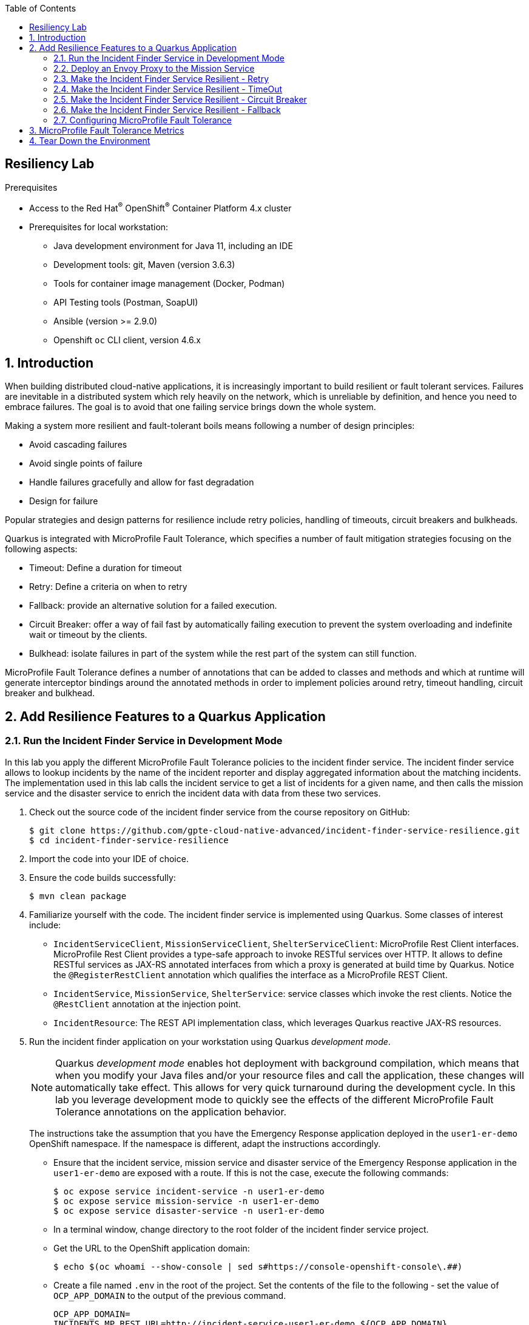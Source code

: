 :noaudio:
:scrollbar:
:toc2:
:linkattrs:
:data-uri:

== Resiliency Lab

.Prerequisites
* Access to the Red Hat^(R)^ OpenShift^(R)^ Container Platform 4.x cluster
* Prerequisites for local workstation:
** Java development environment for Java 11, including an IDE
** Development tools: git, Maven (version 3.6.3)
** Tools for container image management (Docker, Podman)
** API Testing tools (Postman, SoapUI)
** Ansible (version >= 2.9.0)
** Openshift `oc` CLI client, version 4.6.x

:numbered:

== Introduction

When building distributed cloud-native applications, it is increasingly important to build resilient or fault tolerant services. Failures are inevitable in a distributed system which rely heavily on the network, which is unreliable by definition, and hence you need to embrace failures. The goal is to avoid that one failing service brings down the whole system.

Making a system more resilient and fault-tolerant boils means following a number of design principles:

* Avoid cascading failures
* Avoid single points of failure
* Handle failures gracefully and allow for fast degradation
* Design for failure

Popular strategies and design patterns for resilience include retry policies, handling of timeouts, circuit breakers and bulkheads.

Quarkus is integrated with MicroProfile Fault Tolerance, which specifies a number of fault mitigation strategies focusing on the following aspects:

* Timeout: Define a duration for timeout
* Retry: Define a criteria on when to retry
* Fallback: provide an alternative solution for a failed execution.
* Circuit Breaker: offer a way of fail fast by automatically failing execution to prevent the system overloading and indefinite wait or timeout by the clients.
* Bulkhead: isolate failures in part of the system while the rest part of the system can still function.

MicroProfile Fault Tolerance defines a number of annotations that can be added to classes and methods and which at runtime will generate interceptor bindings around the annotated methods in order to implement policies around retry, timeout handling, circuit breaker and bulkhead.

== Add Resilience Features to a Quarkus Application

=== Run the Incident Finder Service in Development Mode

In this lab you apply the different MicroProfile Fault Tolerance policies to the incident finder service. The incident finder service allows to lookup incidents by the name of the incident reporter and display aggregated information about the matching incidents. The implementation used in this lab calls the incident service to get a list of incidents for a given name, and then calls the mission service and the disaster service to enrich the incident data with data from these two services.

. Check out the source code of the incident finder service from the course repository on GitHub:
+
----
$ git clone https://github.com/gpte-cloud-native-advanced/incident-finder-service-resilience.git
$ cd incident-finder-service-resilience
----
. Import the code into your IDE of choice.
. Ensure the code builds successfully:
+
----
$ mvn clean package
----
. Familiarize yourself with the code. The incident finder service is implemented using Quarkus. Some classes of interest include:
* `IncidentServiceClient`, `MissionServiceClient`, `ShelterServiceClient`: MicroProfile Rest Client interfaces. +
MicroProfile Rest Client provides a type-safe approach to invoke RESTful services over HTTP. It allows to define RESTful services as JAX-RS annotated interfaces from which a proxy is generated at build time by Quarkus. Notice the `@RegisterRestClient` annotation which qualifies the interface as a MicroProfile REST Client.
* `IncidentService`, `MissionService`, `ShelterService`: service classes which invoke the rest clients. Notice the `@RestClient` annotation at the injection point.
* `IncidentResource`: The REST API implementation class, which leverages Quarkus reactive JAX-RS resources.

. Run the incident finder application on your workstation using Quarkus _development mode_.
+
[NOTE]
====
Quarkus _development mode_ enables hot deployment with background compilation, which means that when you modify your Java files and/or your resource files and call the application, these changes will automatically take effect. This allows for very quick turnaround during the development cycle. In this lab you leverage development mode to quickly see the effects of the different MicroProfile Fault Tolerance annotations on the application behavior.
====
+
The instructions take the assumption that you have the Emergency Response application deployed in the `user1-er-demo` OpenShift namespace. If the namespace is different, adapt the instructions accordingly.
+
* Ensure that the incident service, mission service and disaster service of the Emergency Response application in the `user1-er-demo` are exposed with a route. If this is not the case, execute the following commands:
+
----
$ oc expose service incident-service -n user1-er-demo
$ oc expose service mission-service -n user1-er-demo
$ oc expose service disaster-service -n user1-er-demo
----
* In a terminal window, change directory to the root folder of the incident finder service project.
* Get the URL to the OpenShift application domain:
+
----
$ echo $(oc whoami --show-console | sed s#https://console-openshift-console\.##)
----
* Create a file named `.env` in the root of the project. Set the contents of the file to the following - set the value of `OCP_APP_DOMAIN` to the output of the previous command.
+
----
OCP_APP_DOMAIN=
INCIDENTS_MP_REST_URL=http://incident-service-user1-er-demo.${OCP_APP_DOMAIN}
MISSIONS_MP_REST_URL=http://mission-service-user1-er-demo.${OCP_APP_DOMAIN}
SHELTERS_MP_REST_URL=http://disaster-service-user1-er-demo.${OCP_APP_DOMAIN}
----
* Run the incident finder application in development mode:
+
----
$ mvn quarkus:dev
----
+
.Output
----
[INFO] Scanning for projects...
[INFO] 
[INFO] --< com.redhat.emergency.response:incident-finder-service-resilience >--
[INFO] Building incident-finder-service-resilience 1.0.0-SNAPSHOT
[INFO] --------------------------------[ jar ]---------------------------------
[INFO] 
[INFO] --- quarkus-maven-plugin:1.5.2.Final:dev (default-cli) @ incident-finder-service-resilience ---
[INFO] Nothing to compile - all classes are up to date
Listening for transport dt_socket at address: 5005
__  ____  __  _____   ___  __ ____  ______ 
 --/ __ \/ / / / _ | / _ \/ //_/ / / / __/ 
 -/ /_/ / /_/ / __ |/ , _/ ,< / /_/ /\ \   
--\___\_\____/_/ |_/_/|_/_/|_|\____/___/   
2020-08-04 11:09:02,754 INFO  [io.quarkus] (Quarkus Main Thread) incident-finder-service-resilience 1.0.0-SNAPSHOT on JVM (powered by Quarkus 1.5.2.Final) started in 1.089s. Listening on: http://0.0.0.0:8080
2020-08-04 11:09:02,775 INFO  [io.quarkus] (Quarkus Main Thread) Profile dev activated. Live Coding activated.
2020-08-04 11:09:02,775 INFO  [io.quarkus] (Quarkus Main Thread) Installed features: [cdi, mutiny, rest-client, resteasy, resteasy-mutiny, smallrye-health, vertx]

----

. Test the application. Open another terminal window, and execute the following command:
+
----
$ curl localhost:8080/incidents?name="jones"
----
+
.Sample output
----
[{"id":"43e24efe-aab2-41c3-966d-6fc24f5fdb34","lat":"34.17552","lon":"-77.87287","medicalNeeded":true,"numberOfPeople":3,"victimName":"Theodore Jones","victimPhoneNumber":"(336) 555-8016","status":"RESCUED","timestamp":1596483630894,"destinationLat":34.1706,"destinationLon":null,"destinationName":"Wilmington Marine Center","currentPositionLat":34.1707,"currentPositionLon":-77.9484}]
----
+
If the curl command returns an empty array, check the existing incidents with a call to the incident service and pick a name of one of the returned incidents:
+
----
$ curl http://$(oc get route incident-service -n user1-er-demo --template='{{ .spec.host }}')/incidents
----
+
If the call to the incident service returns an empty array, open the Emergency Response console in a browser, log in as _incident_commander_ and run a simulation.

=== Deploy an Envoy Proxy to the Mission Service

In order to experience how the different MicroProfile Fault Tolerance annotations work, you need to be able to simulate failing or slow services. +
In this lab, you use Envoy for this. Envoy is an open source edge and service proxy, which is used as a proxy in Service Mesh. Envoy proxies the traffic to the target service, and can manipulate that traffic. One of the things Envoy allows you to do is to inject errors or delays, providing an easy way to test that your applications behave as expected when upstream applications fail or become slow. +

. Create an OpenShift project for the Envoy proxy.
+
----
$ oc new-project user1-resilience
----

. Create a configmap with the Envoy static configuration.
+
----
$ echo '
static_resources:
  listeners:
  - address:
      socket_address:
        address: 0.0.0.0
        port_value: 8080
    filter_chains:
    - filters:
      - name: envoy.filters.network.http_connection_manager
        typed_config:
          "@type": type.googleapis.com/envoy.config.filter.network.http_connection_manager.v2.HttpConnectionManager
          codec_type: auto
          stat_prefix: ingress_http
          route_config:
            name: local_route
            virtual_hosts:
            - name: service
              domains:
              - "*"
              routes:
              - match:
                  prefix: "/"
                route:
                  cluster: mission_service
          access_log:
          - name: envoy.access_loggers.file
            config:
              path: "/dev/stdout"          
          http_filters:
          - name: envoy.filters.http.fault
            typed_config:
              "@type": type.googleapis.com/envoy.config.filter.http.fault.v2.HTTPFault
              abort:
                http_status: 503
                percentage:
                  numerator: 0
                  denominator: HUNDRED
              delay:
                fixed_delay: 3s
                percentage:
                  numerator: 0
                  denominator: HUNDRED
          - name: envoy.filters.http.router
            typed_config: {}
  clusters:
  - name: mission_service
    connect_timeout: 0.50s
    type: strict_dns
    lb_policy: round_robin
    load_assignment:
      cluster_name: local_service
      endpoints:
      - lb_endpoints:
        - endpoint:
            address:
              socket_address:
                address: mission-service.user1-er-demo.svc
                port_value: 8080
admin:
  access_log_path: "/dev/null"
  address:
    socket_address:
      address: 0.0.0.0
      port_value: 8081
runtime:
  symlink_root: /srv/runtime/current
  subdirectory: envoy
' | tee /tmp/envoy-standalone.yaml
$ oc create configmap envoy-standalone -n user1-resilience --from-file=envoy.yaml=/tmp/envoy-standalone.yaml
----
+
This configures the Envoy as a proxy to the mission service, and configures the _HTTP Fault_ Envoy filter, which allows to set errors and delays. The proxy itself is listening to port 8080.

. Deploy the Envoy proxy in the `user1-resilience` namespace:
+
----
$ echo '
kind: Deployment
apiVersion: apps/v1
metadata:
  name: envoy
  labels:
    app: envoy
spec:
  replicas: 1
  selector:
    matchLabels:
      name: envoy-proxy
      envoy/kind: envoy-standalone
  template:
    metadata:
      labels:
        name: envoy-proxy
        envoy/kind: envoy-standalone
    spec:
      containers:
        - resources:
            limits:
              cpu: 200m
              memory: 128Mi
            requests:
              cpu: 100m
              memory: 128Mi
          terminationMessagePath: /dev/termination-log
          name: envoy-proxy
          imagePullPolicy: Always
          terminationMessagePolicy: File
          image: "quay.io/btison/envoy-fault-injection:latest"
          volumeMounts:
            - name: envoy-config
              mountPath: /etc/envoy
      restartPolicy: Always
      terminationGracePeriodSeconds: 30
      dnsPolicy: ClusterFirst
      securityContext: {}
      schedulerName: default-scheduler
      volumes:
        - name: envoy-config
          configMap:
            name: envoy-standalone
            defaultMode: 420
  strategy:
    type: Recreate
' | oc create -f - -n user1-resilience
----
+
.Output
----
deployment.apps/envoy created
----

. Expose the Envoy proxy as service and route.
----
$ oc expose deployment envoy --port 8080 -n user1-resilience
$ oc expose service envoy -n user1-resilience
----

. Test the envoy proxy. Expect a HTTP `200 OK` return code, and the list of missions in the response body.
+
----
$ ENVOY_URL=http://$(oc get route envoy -n user1-resilience --template='{{ .spec.host }}')
$ curl -v -X GET $ENVOY_URL/api/missions
----
+
.Sample Output
----
Note: Unnecessary use of -X or --request, GET is already inferred.
*   Trying 18.194.125.175:80...
* Connected to envoy-user1-resilience.apps.cluster-03b3.03b3.example.opentlc.com (18.194.125.175) port 80 (#0)
> GET /api/missions HTTP/1.1
> Host: envoy-user1-resilience.apps.cluster-03b3.03b3.example.opentlc.com
> User-Agent: curl/7.69.1
> Accept: */*
> 
* Mark bundle as not supporting multiuse
< HTTP/1.1 200 OK
< content-type: application/json
< content-length: 36397
< x-envoy-upstream-service-time: 23
< date: Tue, 04 Aug 2020 11:06:31 GMT
< server: envoy
< set-cookie: bda4b546495930aad4a78627833fe986=96c5209247670261b784420dedae6412; path=/; HttpOnly
< cache-control: private
< 
[[{"id":"92423720-1f51-4ad9-9761-9a3af4504a96","incidentId":"43e24efe-aab2-41c3-966d-6fc24f5fdb34","responderId":"241","responderStartLat":34.19679,"responderStartLong":-77.83360,"incidentLat":34.17552,"incidentLong":-77.87287,"destinationLat":34.1706,"destinationLong":-77.949,"responderLocationHistory":[{"lat":34.1993,"lon":-77.8486,"timestamp":1596483640318},{"lat":34.1995,"lon":-77.8649,"timestamp":1596483650299},{"lat":34.1928,"lon":-77.8664,"timestamp":1596483660302},{"lat":34.1817,"lon":-77.8612,"timestamp":1596483670312},{"lat":34.1736,"lon":-77.8673,"timestamp":1596483680311},{"lat":34.1754,"lon":-77.8728,"timestamp":1596483690315},{"lat":34.1713,"lon":-77.8815,"timestamp":1596483700313},{"lat":34.1774,"lon":-77.8929,"timestamp":1596483710312},{"lat":34.1819,"lon":-77.9083,"timestamp":1596483720313},{"lat":34.1794,"lon":-77.9212,"timestamp":1596483730308},{"lat":34.1688,"lon":-77.9313,"timestamp":1596483740325},{"lat":34.1643,"lon":-77.9416,"timestamp":1596483750323},{"lat":34.1707,"lon":-77.9484,"timestamp":1596483760322}],"status":"COMPLETED","steps":[{"lat":34.1969,"lon":-77.8342,"wayPoint":false,"destination":false},{"lat":34.1975,"lon":-77.8340,"wayPoint":false,"destination":false},{"lat":34.1992,"lon":-77.8399,"wayPoint":false,"destination":false},{"lat":34.1996,"lon":-77.8715,"wayPoint":false,"destination":false},{"lat":34.1853,"lon":-77.8609,"wayPoint":false,"destination":false},{"lat":34.1817,"lon":-77.8612,"wayPoint":false,"destination":false},{"lat":34.1813,"lon":-77.8644,"wayPoint":false,"destination":false},{"lat":34.1736,"lon":-77.8673,"wayPoint":false,"destination":false},{"lat":34.1754,"lon":-77.8728,"wayPoint":true,"destination":false},{"lat":34.1754,"lon":-77.8728,"wayPoint":false,"destination":false},{"lat":34.1725,"lon":-77.8746,"wayPoint":false,"destination":false},{"lat":34.1738,"lon":-77.8784,"wayPoint":false,"destination":false},{"lat":34.1709,"lon":-77.8803,"wayPoint":false,"destination":false},{"lat":34.1713,"lon":-77.8815,"wayPoint":false,"destination":false},{"lat":34.1738,"lon":-77.8805,"wayPoint":false,"destination":false},{"lat":34.1843,"lon":-77.9166,"wayPoint":false,"destination":false},{"lat":34.1613,"lon":-77.9384,"wayPoint":false,"destination":false},{"lat":34.1707,"lon":-77.9484,"wayPoint":false,"destination":true}]}]
----
+
The Envoy proxy acts as a proxy to the mission service.

. If needed, stop the running incident finder service with `Ctrl+C`.
. Edit the `.env` environment variable file to point the mission service REST client configuration to the Envoy proxy rather than the mission service.
+
----
MISSIONS_MP_REST_URL=http://envoy-user1-resilience.${OCP_APP_DOMAIN}
----

. Start the incident finder in development mode. Test the application. Expect the same result as the previous test.
+
----
$ curl localhost:8080/incidents?name="jones"
----
+
.Sample output
----
[{"id":"43e24efe-aab2-41c3-966d-6fc24f5fdb34","lat":"34.17552","lon":"-77.87287","medicalNeeded":true,"numberOfPeople":3,"victimName":"Theodore Jones","victimPhoneNumber":"(336) 555-8016","status":"RESCUED","timestamp":1596483630894,"destinationLat":34.1706,"destinationLon":null,"destinationName":"Wilmington Marine Center","currentPositionLat":34.1707,"currentPositionLon":-77.9484}]
----

With the Envoy proxy running and configured correctly, you have everything in place to start experimenting with the MicroProfile Fault Tolerance annotations.

=== Make the Incident Finder Service Resilient - Retry

. In order to use the MicroProfile Fault Tolerance, you need to add a dependency to the `quarkus-smallrye-fault-tolerance` extension in the `pom.xml` file of the project:
+
----
    <dependency>
      <groupId>io.quarkus</groupId>
      <artifactId>quarkus-smallrye-fault-tolerance</artifactId>
    </dependency>
----

. The Envoy proxy can be configured to inject a given percentage of faults and delays by executing scripts inside the Envoy proxy pod. +
Configure the Envoy proxy to return a HTTP `503 Service Unavailable` error code in 30% of the calls to the mission service.
+
----
$ ENVOY_POD=$(oc get pods -n user1-resilience | grep envoy | awk {'print $1'})
$ oc project user1-resilience
$ oc exec $ENVOY_POD -- ./enable_abort_fault_injection.sh -f 503 -p 30
----

. Perform a number of REST calls to the incident finder service:
* With `curl`, you can use the following command:
+
----
$ while :; do curl -k -s -w %{http_code} --output /dev/null http://localhost:8080/incidents?name=jones; echo "";sleep .1; done
----
+
.Sample Output
----
503
200
503
200
200
503
200
200
200
200
200
200
503
200
200
503
503
200
200
503
200
200
503
^C
----
* If you have _Siege_ installed on your system, execute the following command:
+
TIP: On Fedora, you can install Siege with the `# dnf install siege` command. On macOS, you can use `$ brew install siege`.
+
----
$ siege -r 10 -c 1 -v http://localhost:8080/incidents?name=jones
----
+
.Sample Output
----
** SIEGE 4.0.5
** Preparing 1 concurrent users for battle.
The server is now under siege...
HTTP/1.1 503     0.22 secs:      18 bytes ==> GET  /incidents?name=jones
HTTP/1.1 200     0.19 secs:     388 bytes ==> GET  /incidents?name=jones
HTTP/1.1 200     0.12 secs:     388 bytes ==> GET  /incidents?name=jones
HTTP/1.1 200     0.14 secs:     388 bytes ==> GET  /incidents?name=jones
HTTP/1.1 503     0.08 secs:      18 bytes ==> GET  /incidents?name=jones
HTTP/1.1 200     0.12 secs:     388 bytes ==> GET  /incidents?name=jones
HTTP/1.1 200     0.13 secs:     388 bytes ==> GET  /incidents?name=jones
HTTP/1.1 200     0.11 secs:     388 bytes ==> GET  /incidents?name=jones
HTTP/1.1 200     0.13 secs:     388 bytes ==> GET  /incidents?name=jones
HTTP/1.1 503     0.08 secs:      18 bytes ==> GET  /incidents?name=jones

Transactions:                      7 hits
Availability:                  70.00 %
Elapsed time:                   1.33 secs
Data transferred:               0.00 MB
Response time:                  0.19 secs
Transaction rate:               5.26 trans/sec
Throughput:                     0.00 MB/sec
Concurrency:                    0.99
Successful transactions:           7
Failed transactions:               3
Longest transaction:            0.22
Shortest transaction:           0.08
----
* Notice that around 30% of the calls fail with a HTTP `503` error code.
+
NOTE: In the incident finder service, the mission service is called once for every incident returned by the call to the incident service. So the results you see from the `curl` or `siege` command may be different depending on how many incidents are returned. If you want to see similar results as above, be sure to query for a name that returns only 1 incident.

. One of the MicroProfile Fault Tolerance annotations is `@Retry`, which can be applied to the class or method level. It defines a retry policy in case the method (or all the methods in the class if applied at class level) fails, where failure means that the method execution throws an exception. +
Add the `@Retry` annotation to the `missionByIncidentId` method in the `MissionService` class of the incident finder project:
+
----
    @Retry
    public JsonObject missionByIncidentId(String incidentId) {
        return client.missionByIncident(incidentId);
    }
----

. Run the Siege test again:
+
----
$ siege -r 10 -c 1 -v http://localhost:8080/incidents?name=jones
----
+
.Sample Output
----
** SIEGE 4.0.5
** Preparing 1 concurrent users for battle.
The server is now under siege...
HTTP/1.1 200     1.79 secs:     388 bytes ==> GET  /incidents?name=jones
HTTP/1.1 200     0.13 secs:     388 bytes ==> GET  /incidents?name=jones
HTTP/1.1 200     0.22 secs:     388 bytes ==> GET  /incidents?name=jones
HTTP/1.1 200     0.14 secs:     388 bytes ==> GET  /incidents?name=jones
HTTP/1.1 200     0.13 secs:     388 bytes ==> GET  /incidents?name=jones
HTTP/1.1 200     0.17 secs:     388 bytes ==> GET  /incidents?name=jones
HTTP/1.1 200     0.15 secs:     388 bytes ==> GET  /incidents?name=jones
HTTP/1.1 200     0.21 secs:     388 bytes ==> GET  /incidents?name=jones
HTTP/1.1 200     0.13 secs:     388 bytes ==> GET  /incidents?name=jones
HTTP/1.1 200     0.14 secs:     388 bytes ==> GET  /incidents?name=jones

Transactions:                     10 hits
Availability:                 100.00 %
Elapsed time:                   3.23 secs
Data transferred:               0.00 MB
Response time:                  0.32 secs
Transaction rate:               3.10 trans/sec
Throughput:                     0.00 MB/sec
Concurrency:                    0.99
Successful transactions:          10
Failed transactions:               0
Longest transaction:            1.79
Shortest transaction:           0.13
----
+
Expect all calls to succeed with a HTTP `200 OK` response. 
+
Also notice that the first call took considerably longer than the others. This is an effect of the hot reloading of the modified code by the Quarkus runtime. On the other hand, you did not have to restart the running application in order to apply the code changes!

. Retry policies are useful when an upstream service suffers from occasional and temporary glitches. But when overused, it can quickly lead to a _retry storm_, where the number of retries become so massive that the situation becomes a lot worse for the upstream application. +
That's why it is recommended to limit the retries both in number and in duration. The `@Retry` annotation can be configured to do exactly that. By default it will retry three times, but that number is configurable. +
Change the `@Retry` annotation on the `missionByIncidentId` method to:
+
----
    @Retry(maxRetries = 4, maxDuration = 1000)
    public JsonObject missionByIncidentId(String incidentId) {
        return client.missionByIncident(incidentId);
    }
----
+
This modifies the retry policy to: do maximum 4 retries, for a maximum duration of 1 second. Once the duration is reached, no more retries should be performed.

. Reconfigure the envoy proxy to return a HTTP `503` error code in 80% of the calls.
+
----
$ oc exec $ENVOY_POD -- ./enable_abort_fault_injection.sh -f 503 -p 80
----

. Run the siege command again.
+
----
$ siege -r 10 -c 1 -v http://localhost:8080/incidents?name=jones
----
+
.Sample Output
----
** SIEGE 4.0.5
** Preparing 1 concurrent users for battle.
The server is now under siege...
HTTP/1.1 200     0.90 secs:     388 bytes ==> GET  /incidents?name=jones
HTTP/1.1 200     0.16 secs:     388 bytes ==> GET  /incidents?name=jones
HTTP/1.1 200     0.36 secs:     388 bytes ==> GET  /incidents?name=jones
HTTP/1.1 200     0.37 secs:     388 bytes ==> GET  /incidents?name=jones
HTTP/1.1 200     0.16 secs:     388 bytes ==> GET  /incidents?name=jones
HTTP/1.1 200     0.28 secs:     388 bytes ==> GET  /incidents?name=jones
HTTP/1.1 503     0.53 secs:      18 bytes ==> GET  /incidents?name=jones
HTTP/1.1 503     0.47 secs:      18 bytes ==> GET  /incidents?name=jones
HTTP/1.1 200     0.13 secs:     388 bytes ==> GET  /incidents?name=jones
HTTP/1.1 200     0.13 secs:     388 bytes ==> GET  /incidents?name=jones

Transactions:                      8 hits
Availability:                  80.00 %
Elapsed time:                   3.49 secs
Data transferred:               0.00 MB
Response time:                  0.44 secs
Transaction rate:               2.29 trans/sec
Throughput:                     0.00 MB/sec
Concurrency:                    1.00
Successful transactions:           8
Failed transactions:               2
Longest transaction:            0.90
Shortest transaction:           0.13
----
+
Most calls should still succeed, but from time to time a call might fail, in the case the call to the mission service hits 5 `503` errors in a row.

. Reset the Envoy proxy to no longer inject errors:
+
----
$ oc exec $ENVOY_POD -- ./disable_abort_fault_injection.sh
----

=== Make the Incident Finder Service Resilient - TimeOut

Graceful timeout handling is an important aspect of improving the resiliency of an application. If a call to an upstream system takes too long, thread pools might get saturated and eventually the whole application can grind to a halt. In general it is preferable not to wait forever for a call to return, but to fail after the configured timeout value has expired. +
MicroProfile Fault Tolerance provides the `@Timeout` annotation to handle timeouts.

. Add the `@Timeout` annotation to the `missionByIncidentId` method in the `MissionService` class of the incident finder project. Set the timeout value to 500 milliseconds. Remove or comment out the @Retry annotation:
+
----
    //@Retry(maxRetries = 4, maxDuration = 1000)
    @Timeout(500)
    public JsonObject missionByIncidentId(String incidentId) {
        return client.missionByIncident(incidentId);
    }
----

. Run the Siege test. Expect all calls to succeed.

. Configure the Envoy proxy to add a delay of 600 milliseconds in 30% of the calls to the mission service.
+
----
$ oc exec $ENVOY_POD -- ./enable_delay_fault_injection.sh -f 600 -p 30
----

. Run the Siege test. For statistically more relevant results, you can raise the number of concurrent users to 2. Expect roughly 30% of the calls to fail with a HTTP `500 Internal Server Error` error code.
+
----
siege -r 10 -c 2 -v http://localhost:8080/incidents?name=jones
----
+
.Sample Output
----
** SIEGE 4.0.5
** Preparing 2 concurrent users for battle.
The server is now under siege...
HTTP/1.1 200     0.13 secs:     388 bytes ==> GET  /incidents?name=jones
HTTP/1.1 500     0.74 secs:       0 bytes ==> GET  /incidents?name=jones
HTTP/1.1 500     0.72 secs:       0 bytes ==> GET  /incidents?name=jones
HTTP/1.1 200     0.12 secs:     388 bytes ==> GET  /incidents?name=jones
HTTP/1.1 500     0.69 secs:       0 bytes ==> GET  /incidents?name=jones
HTTP/1.1 500     0.68 secs:       0 bytes ==> GET  /incidents?name=jones
HTTP/1.1 200     0.11 secs:     388 bytes ==> GET  /incidents?name=jones
HTTP/1.1 200     0.17 secs:     388 bytes ==> GET  /incidents?name=jones
HTTP/1.1 200     0.11 secs:     388 bytes ==> GET  /incidents?name=jones
HTTP/1.1 200     0.12 secs:     388 bytes ==> GET  /incidents?name=jones
HTTP/1.1 200     0.11 secs:     388 bytes ==> GET  /incidents?name=jones
HTTP/1.1 200     0.12 secs:     388 bytes ==> GET  /incidents?name=jones
HTTP/1.1 500     0.69 secs:       0 bytes ==> GET  /incidents?name=jones
HTTP/1.1 200     0.12 secs:     388 bytes ==> GET  /incidents?name=jones
HTTP/1.1 500     0.69 secs:       0 bytes ==> GET  /incidents?name=jones
HTTP/1.1 200     0.12 secs:     388 bytes ==> GET  /incidents?name=jones
HTTP/1.1 200     0.13 secs:     388 bytes ==> GET  /incidents?name=jones
HTTP/1.1 500     0.69 secs:       0 bytes ==> GET  /incidents?name=jones
HTTP/1.1 200     0.12 secs:     388 bytes ==> GET  /incidents?name=jones
HTTP/1.1 200     0.10 secs:     388 bytes ==> GET  /incidents?name=jones

Transactions:                     13 hits
Availability:                  65.00 %
Elapsed time:                   3.50 secs
Data transferred:               0.00 MB
Response time:                  0.50 secs
Transaction rate:               3.71 trans/sec
Throughput:                     0.00 MB/sec
Concurrency:                    1.85
Successful transactions:          13
Failed transactions:               7
Longest transaction:            0.74
Shortest transaction:           0.10
----

. The `@TimeOut` annotation can be used together with the `@Retry`. If so, in case of timeout, the method invocation will be retried according to the configuration of the `@Retry` method. As an example, set the `@Retry` annotation to 4 retries for a maximum duration of 2500s.
+
----
    @Retry(maxRetries = 4, maxDuration = 2500)
    @Timeout(500)
    public JsonObject missionByIncidentId(String incidentId) {
        return client.missionByIncident(incidentId);
    }
----

. Run the Siege test. Expect most of the calls to succeed. Based on the response time, you can guess how many retries were needed before the invocation was successful.
+
----
$ siege -r 10 -c 2 -v http://localhost:8080/incidents?name=jones
** SIEGE 4.0.5 
** Preparing 2 concurrent users for battle.
The server is now under siege...
HTTP/1.1 200     0.20 secs:     388 bytes ==> GET  /incidents?name=jones
HTTP/1.1 200     0.12 secs:     388 bytes ==> GET  /incidents?name=jones
HTTP/1.1 200     0.77 secs:     388 bytes ==> GET  /incidents?name=jones
HTTP/1.1 200     0.12 secs:     388 bytes ==> GET  /incidents?name=jones
HTTP/1.1 200     1.42 secs:     388 bytes ==> GET  /incidents?name=jones          
HTTP/1.1 200     0.12 secs:     388 bytes ==> GET  /incidents?name=jones          
HTTP/1.1 200     0.10 secs:     388 bytes ==> GET  /incidents?name=jones          
HTTP/1.1 200     1.56 secs:     388 bytes ==> GET  /incidents?name=jones
HTTP/1.1 200     0.11 secs:     388 bytes ==> GET  /incidents?name=jones
HTTP/1.1 200     0.12 secs:     388 bytes ==> GET  /incidents?name=jones
HTTP/1.1 200     0.12 secs:     388 bytes ==> GET  /incidents?name=jones
HTTP/1.1 200     0.11 secs:     388 bytes ==> GET  /incidents?name=jones
HTTP/1.1 200     0.12 secs:     388 bytes ==> GET  /incidents?name=jones
HTTP/1.1 200     0.12 secs:     388 bytes ==> GET  /incidents?name=jones
HTTP/1.1 200     1.69 secs:     388 bytes ==> GET  /incidents?name=jones
HTTP/1.1 200     0.11 secs:     388 bytes ==> GET  /incidents?name=jones
HTTP/1.1 200     2.07 secs:     388 bytes ==> GET  /incidents?name=jones
HTTP/1.1 200     1.64 secs:     388 bytes ==> GET  /incidents?name=jones
HTTP/1.1 200     0.13 secs:     388 bytes ==> GET  /incidents?name=jones
HTTP/1.1 200     0.12 secs:     388 bytes ==> GET  /incidents?name=jones

Transactions:                     20 hits
Availability:                 100.00 %
Elapsed time:                   5.65 secs
Data transferred:               0.01 MB
Response time:                  0.54 secs
Transaction rate:               3.54 trans/sec
Throughput:                     0.00 MB/sec
Concurrency:                    1.92     
Successful transactions:          20     
Failed transactions:               0
Longest transaction:            2.07
Shortest transaction:           0.10
----

. Increase the frequency of the delays to 80 percent. Run the siege command again. Expect to see a lot more failures as you hit the retry limits.
+
----
$ oc exec $ENVOY_POD -- ./enable_delay_fault_injection.sh -d 600 -p 80
----

. In some case you don't want to retry in case of timeout, but only in case of an error returned by the upstream system. To do so you can configure the `@Retry` annotation to only retry on certain exceptions, or to abort retries on certain exceptions. +
Change the `@Retry` annotation to ignore `org.eclipse.microprofile.faulttolerance.exceptions.TimeoutException` exceptions, which is the exception thrown when the timeout limit is reached.
+
----
    @Retry(maxRetries = 4, maxDuration = 2500, abortOn = {TimeoutException.class})
    @Timeout(value = 500)
    public JsonObject missionByIncidentId(String incidentId) {
        return client.missionByIncident(incidentId);
    }
----

. Run the Siege test again. Expect roughly 80% of the calls to fail, but none of the calls should take more than approximately 700 ms.
+
----
$ siege -r 10 -c 2 -v http://localhost:8080/incidents?name=jones
----
+
----
** SIEGE 4.0.5
** Preparing 2 concurrent users for battle.
The server is now under siege...
HTTP/1.1 500     0.71 secs:       0 bytes ==> GET  /incidents?name=jones
HTTP/1.1 500     0.72 secs:       0 bytes ==> GET  /incidents?name=jones
HTTP/1.1 500     0.69 secs:       0 bytes ==> GET  /incidents?name=jones
HTTP/1.1 500     0.69 secs:       0 bytes ==> GET  /incidents?name=jones
HTTP/1.1 200     0.11 secs:     388 bytes ==> GET  /incidents?name=jones
HTTP/1.1 500     0.68 secs:       0 bytes ==> GET  /incidents?name=jones
HTTP/1.1 500     0.70 secs:       0 bytes ==> GET  /incidents?name=jones
HTTP/1.1 500     0.70 secs:       0 bytes ==> GET  /incidents?name=jones
HTTP/1.1 500     0.68 secs:       0 bytes ==> GET  /incidents?name=jones
HTTP/1.1 500     0.69 secs:       0 bytes ==> GET  /incidents?name=jones
HTTP/1.1 500     0.69 secs:       0 bytes ==> GET  /incidents?name=jones
HTTP/1.1 500     0.69 secs:       0 bytes ==> GET  /incidents?name=jones
HTTP/1.1 500     0.68 secs:       0 bytes ==> GET  /incidents?name=jones
HTTP/1.1 200     0.12 secs:     388 bytes ==> GET  /incidents?name=jones
HTTP/1.1 200     0.11 secs:     388 bytes ==> GET  /incidents?name=jones
HTTP/1.1 500     0.69 secs:       0 bytes ==> GET  /incidents?name=jones
HTTP/1.1 500     0.68 secs:       0 bytes ==> GET  /incidents?name=jones
HTTP/1.1 500     0.69 secs:       0 bytes ==> GET  /incidents?name=jones
HTTP/1.1 500     0.69 secs:       0 bytes ==> GET  /incidents?name=jones
HTTP/1.1 200     0.13 secs:     388 bytes ==> GET  /incidents?name=jones

Transactions:                      4 hits
Availability:                  20.00 %
Elapsed time:                   6.37 secs
Data transferred:               0.00 MB
Response time:                  2.89 secs
Transaction rate:               0.63 trans/sec
Throughput:                     0.00 MB/sec
Concurrency:                    1.81
Successful transactions:           4
Failed transactions:              16
Longest transaction:            0.72
Shortest transaction:           0.11
----

=== Make the Incident Finder Service Resilient - Circuit Breaker

A Circuit Breaker prevents repeated failures, so that dysfunctional services or APIs fail fast. There are three circuit states:

* Closed: In normal operation, the circuit is closed. If a failure occurs, the Circuit Breaker records the event. In closed state the `requestVolumeThreshold` and `failureRatio` parameters may be configured in order to specify the conditions under which the breaker will transition the circuit to open. If the failure conditions are met, the circuit will be opened.

* Open: When the circuit is open, calls to the service operating under the circuit breaker will fail immediately. A delay may be configured for the Circuit Breaker. After the specified delay, the circuit transitions to half-open state.

* Half-open: In half-open state, trial executions of the service are allowed. By default one trial call to the service is permitted. If the call fails, the circuit will return to open state. The `successThreshold` parameter allows the configuration of the number of trial executions that must succeed before the circuit can be closed. After the specified number of successful executions, the circuit will be closed. If a failure occurs before the `successThreshold` is reached the circuit will transition to open.

. Add the `@CircuitBreaker` annotation to the `missionByIncidentId` method in the `MissionService` class of the incident finder project. Remove or comment out the `@Retry` and `@TimeOut` annotations:
+
----
    //@Retry(maxRetries = 4, maxDuration = 1000)
    //@Timeout(500)
    @CircuitBreaker(successThreshold = 6, requestVolumeThreshold = 4, failureRatio=0.75, delay = 10000)
    public JsonObject missionByIncidentId(String incidentId) {
        return client.missionByIncident(incidentId);
    }
----
+
The circuit breaker policy for this configuration policy is as follows: the circuit will open once 3 (4 x 0.75) failures occur among the rolling window of 4 consecutive invocations. The circuit will stay open for 10000 ms and then will transition to half open. After 6 consecutive successful invocations, the circuit will be back to closed again.

. Configure the Envoy proxy to return  HTTP `503` error code for 50 percent of the invocations. Disable the delay injection.
+
----
$ oc exec $ENVOY_POD -- ./enable_abort_fault_injection.sh -f 503 -p 50
$ oc exec $ENVOY_POD -- ./disable_delay_fault_injection.sh
----
+
NOTE: the disable scripts executed in the Envoy pod will throw an error if the corresponding functionality is not enabled. You can safely ignore these errors.

. Run a Siege test. This time let the test run for a longer time, with a delay of up to 1 second between invocations. 
+
----
$ siege -r 1000 -d 1 -c 1 -v http://localhost:8080/incidents?name=jones
----
+
You will likely see a pattern like this:
+
----
HTTP/1.1 500     0.05 secs:       0 bytes ==> GET  /incidents?name=jones
HTTP/1.1 500     0.04 secs:       0 bytes ==> GET  /incidents?name=jones
HTTP/1.1 200     0.13 secs:     388 bytes ==> GET  /incidents?name=jones
HTTP/1.1 200     0.11 secs:     388 bytes ==> GET  /incidents?name=jones
HTTP/1.1 503     0.09 secs:      18 bytes ==> GET  /incidents?name=jones
HTTP/1.1 500     0.03 secs:       0 bytes ==> GET  /incidents?name=jones
HTTP/1.1 500     0.05 secs:       0 bytes ==> GET  /incidents?name=jones
HTTP/1.1 500     0.04 secs:       0 bytes ==> GET  /incidents?name=jones
HTTP/1.1 500     0.04 secs:       0 bytes ==> GET  /incidents?name=jones
HTTP/1.1 500     0.04 secs:       0 bytes ==> GET  /incidents?name=jones
HTTP/1.1 500     0.04 secs:       0 bytes ==> GET  /incidents?name=jones
HTTP/1.1 500     0.04 secs:       0 bytes ==> GET  /incidents?name=jones
HTTP/1.1 500     0.04 secs:       0 bytes ==> GET  /incidents?name=jones 
HTTP/1.1 500     0.05 secs:       0 bytes ==> GET  /incidents?name=jones 
HTTP/1.1 500     0.04 secs:       0 bytes ==> GET  /incidents?name=jones 
HTTP/1.1 500     0.04 secs:       0 bytes ==> GET  /incidents?name=jones 
HTTP/1.1 500     0.03 secs:       0 bytes ==> GET  /incidents?name=jones 
HTTP/1.1 500     0.04 secs:       0 bytes ==> GET  /incidents?name=jones 
HTTP/1.1 200     0.13 secs:     388 bytes ==> GET  /incidents?name=jones 
HTTP/1.1 200     0.10 secs:     388 bytes ==> GET  /incidents?name=jones 
HTTP/1.1 200     0.14 secs:     388 bytes ==> GET  /incidents?name=jones 
HTTP/1.1 503     0.07 secs:      18 bytes ==> GET  /incidents?name=jones 
HTTP/1.1 500     0.03 secs:       0 bytes ==> GET  /incidents?name=jones 
HTTP/1.1 500     0.04 secs:       0 bytes ==> GET  /incidents?name=jones 
HTTP/1.1 500     0.04 secs:       0 bytes ==> GET  /incidents?name=jones 
HTTP/1.1 500     0.04 secs:       0 bytes ==> GET  /incidents?name=jones 
HTTP/1.1 500     0.04 secs:       0 bytes ==> GET  /incidents?name=jones 
HTTP/1.1 500     0.04 secs:       0 bytes ==> GET  /incidents?name=jones
----
+
The error codes `503` are thrown by the Envoy proxy. The `500` errors are from the circuit breaker which tripped open. After 10 seconds, the circuit breaker transition to half open, and that's when you see the `200` error codes. However, the first failed call trips the circuit back open.

. While the Siege test is still running (restart it if you stopped it in the meanwhile), lower the frequency of error injection in the Envoy proxy to 25 percent.
+
----
$ oc exec $ENVOY_POD -- ./enable_abort_fault_injection.sh -f 503 -p 25
----

. Check the running Siege test. Expect to see the frequency of the circuit breaker tripping open going down.

. Lower the frequency of error injection in the Envoy proxy to 15 percent. At this point, the circuit breaker stays almost always closed, as the chance of hitting three consecutive errors in a sliding window of 4 invocations become really low.

. The `@CircuitBreaker` annotation can be used in combination with the `@Retry` and `@TimeOut` annotations. Feel free to experiment with a combinations of these annotations.

=== Make the Incident Finder Service Resilient - Fallback

Until now, the exceptions thrown by the methods annotated with MicroProfile Fault Tolerance annotations are passed to the caller, making it the caller's responsible to handle them. An alternative consists in providing a fallback class or method that will be called whenever a timeout is hit, the number of retries is exceeded or a circuit breaker trips open.

In the case of the incident finder service, you could have a fallback method that returns null - the code in the `IncidentResource` class is capable of handling null values returned from the mission service.

. In the `MissionService` class, add the `@Fallback` annotation to the `missionByIncidentId` method.
+
----
    //@Retry(maxRetries = 4, maxDuration = 1000)
    //@Timeout(500)
    @CircuitBreaker(successThreshold = 6, requestVolumeThreshold = 4, failureRatio=0.75, delay = 5000)
    @Fallback(fallbackMethod= "fallback")
    public JsonObject missionByIncidentId(String incidentId) {
        return client.missionByIncident(incidentId);
    }
----

. Add a method called `fallback` with the same signature as the main method, which simply returns null.

. Reconfigure the Envoy proxy:
+
----
$ oc exec $ENVOY_POD -- ./enable_abort_fault_injection.sh -f 503 -p 50
$ oc exec $ENVOY_POD -- ./disable_delay_fault_injection.sh
----

. Run a Siege test.
+
----
$ siege -r 1000 -d 1 -c 1 -v http://localhost:8080/incidents?name=jones
----
+
----
HTTP/1.1 200     0.04 secs:     234 bytes ==> GET  /incidents?name=jones
HTTP/1.1 200     0.03 secs:     234 bytes ==> GET  /incidents?name=jones 
HTTP/1.1 200     0.08 secs:     234 bytes ==> GET  /incidents?name=jones 
HTTP/1.1 200     0.04 secs:     234 bytes ==> GET  /incidents?name=jones 
HTTP/1.1 200     0.05 secs:     234 bytes ==> GET  /incidents?name=jones 
HTTP/1.1 200     0.03 secs:     234 bytes ==> GET  /incidents?name=jones 
HTTP/1.1 200     0.05 secs:     234 bytes ==> GET  /incidents?name=jones 
HTTP/1.1 200     0.05 secs:     234 bytes ==> GET  /incidents?name=jones 
HTTP/1.1 200     0.04 secs:     234 bytes ==> GET  /incidents?name=jones 
HTTP/1.1 200     0.04 secs:     234 bytes ==> GET  /incidents?name=jones 
HTTP/1.1 200     0.13 secs:     388 bytes ==> GET  /incidents?name=jones 
HTTP/1.1 200     0.13 secs:     388 bytes ==> GET  /incidents?name=jones 
HTTP/1.1 200     0.13 secs:     388 bytes ==> GET  /incidents?name=jones 
HTTP/1.1 200     0.13 secs:     388 bytes ==> GET  /incidents?name=jones 
HTTP/1.1 200     0.11 secs:     388 bytes ==> GET  /incidents?name=jones 
HTTP/1.1 200     0.07 secs:     234 bytes ==> GET  /incidents?name=jones 
HTTP/1.1 200     0.04 secs:     234 bytes ==> GET  /incidents?name=jones 
HTTP/1.1 200     0.05 secs:     234 bytes ==> GET  /incidents?name=jones 
HTTP/1.1 200     0.03 secs:     234 bytes ==> GET  /incidents?name=jones 
HTTP/1.1 200     0.04 secs:     234 bytes ==> GET  /incidents?name=jones 
HTTP/1.1 200     0.03 secs:     234 bytes ==> GET  /incidents?name=jones 
HTTP/1.1 200     0.03 secs:     234 bytes ==> GET  /incidents?name=jones 
HTTP/1.1 200     0.04 secs:     234 bytes ==> GET  /incidents?name=jones 
HTTP/1.1 200     0.05 secs:     234 bytes ==> GET  /incidents?name=jones 
HTTP/1.1 200     0.12 secs:     388 bytes ==> GET  /incidents?name=jones 
HTTP/1.1 200     0.13 secs:     388 bytes ==> GET  /incidents?name=jones 
HTTP/1.1 200     0.07 secs:     234 bytes ==> GET  /incidents?name=jones 
HTTP/1.1 200     0.04 secs:     234 bytes ==> GET  /incidents?name=jones
----
+
Notice that all invocations return a HTTP `200 OK` code. However, the length of the response is different. The responses with 388 bytes represent successful invocations. In case the circuit breaker trips open, the response length is 234 bytes. +
This corresponds, in this case, to the following response payloads: +
For the successful invocations:
+
----
[{"id":"43e24efe-aab2-41c3-966d-6fc24f5fdb34","lat":"34.17552","lon":"-77.87287","medicalNeeded":true,"numberOfPeople":3,"victimName":"Theodore Jones","victimPhoneNumber":"(336) 555-8016","status":"RESCUED","timestamp":1596483630894,"destinationLat":34.1706,"destinationLon":-77.949,"destinationName":"Wilmington Marine Center","currentPositionLat":34.1707,"currentPositionLon":-77.9484}]
----
+
For the responses when the circuit breaker is open:
+
----
[{"id":"43e24efe-aab2-41c3-966d-6fc24f5fdb34","lat":"34.17552","lon":"-77.87287","medicalNeeded":true,"numberOfPeople":3,"victimName":"Theodore Jones","victimPhoneNumber":"(336) 555-8016","status":"RESCUED","timestamp":1596483630894}]
----

=== Configuring MicroProfile Fault Tolerance

In the lab until now, the configuration of the MicroProfile Fault Tolerance is done in the source code of the application, by adding annotations to certain methods. +
It might be interesting however to be able to override, configure or even disable the fault tolerance settings at runtime through configuration. The MicroProfile Fault Tolerance specification provides for this use case.

. In the `MissionService` class, add a `@Timeout` annotation to the `missionByIncidentId` method, with a threshold of 500 milliseconds, and a default `@Retry` annotation. Remove or comment the other annotations.
+
----
    @Retry()
    @Timeout(500)
    public JsonObject missionByIncidentId(String incidentId) {
        return client.missionByIncident(incidentId);
    }
----

. Configure the Envoy proxy to inject a delay of 500 ms in 50 % of the calls.
+
----
$ oc exec $ENVOY_POD -- ./enable_delay_fault_injection.sh -d 500 -p 50
$ oc exec $ENVOY_POD -- ./disable_abort_fault_injection.sh
----

. Run a Siege test:
+
----
$ siege -r 30 -d 0.2 -c 1 -v http://localhost:8080/incidents?name=jones
----
+
.Sample Output
----
** SIEGE 4.0.5
** Preparing 1 concurrent users for battle.
The server is now under siege...
HTTP/1.1 200     0.14 secs:     388 bytes ==> GET  /incidents?name=jones
HTTP/1.1 200     0.13 secs:     388 bytes ==> GET  /incidents?name=jones
HTTP/1.1 200     0.85 secs:     388 bytes ==> GET  /incidents?name=jones
HTTP/1.1 200     0.65 secs:     388 bytes ==> GET  /incidents?name=jones
HTTP/1.1 200     0.74 secs:     388 bytes ==> GET  /incidents?name=jones
HTTP/1.1 200     0.16 secs:     388 bytes ==> GET  /incidents?name=jones
HTTP/1.1 200     0.80 secs:     388 bytes ==> GET  /incidents?name=jones
HTTP/1.1 200     0.13 secs:     388 bytes ==> GET  /incidents?name=jones
HTTP/1.1 200     0.11 secs:     388 bytes ==> GET  /incidents?name=jones
HTTP/1.1 200     2.28 secs:     388 bytes ==> GET  /incidents?name=jones
HTTP/1.1 500     2.60 secs:       0 bytes ==> GET  /incidents?name=jones
HTTP/1.1 200     0.67 secs:     388 bytes ==> GET  /incidents?name=jones
HTTP/1.1 200     0.12 secs:     388 bytes ==> GET  /incidents?name=jones
HTTP/1.1 200     0.12 secs:     388 bytes ==> GET  /incidents?name=jones
HTTP/1.1 200     0.12 secs:     388 bytes ==> GET  /incidents?name=jones
HTTP/1.1 200     0.12 secs:     388 bytes ==> GET  /incidents?name=jones
HTTP/1.1 200     0.75 secs:     388 bytes ==> GET  /incidents?name=jones
HTTP/1.1 200     0.13 secs:     388 bytes ==> GET  /incidents?name=jones
HTTP/1.1 200     0.12 secs:     388 bytes ==> GET  /incidents?name=jones
HTTP/1.1 200     0.71 secs:     388 bytes ==> GET  /incidents?name=jones
HTTP/1.1 200     0.12 secs:     388 bytes ==> GET  /incidents?name=jones
HTTP/1.1 200     1.44 secs:     388 bytes ==> GET  /incidents?name=jones
HTTP/1.1 200     0.13 secs:     388 bytes ==> GET  /incidents?name=jones
HTTP/1.1 200     0.11 secs:     388 bytes ==> GET  /incidents?name=jones
HTTP/1.1 200     0.13 secs:     388 bytes ==> GET  /incidents?name=jones
HTTP/1.1 200     0.11 secs:     388 bytes ==> GET  /incidents?name=jones
HTTP/1.1 200     0.11 secs:     388 bytes ==> GET  /incidents?name=jones
HTTP/1.1 200     1.83 secs:     388 bytes ==> GET  /incidents?name=jones
HTTP/1.1 200     0.12 secs:     388 bytes ==> GET  /incidents?name=jones
HTTP/1.1 200     1.90 secs:     388 bytes ==> GET  /incidents?name=jones

Transactions:                     29 hits
Availability:                  96.67 %
Elapsed time:                  20.22 secs
Data transferred:               0.01 MB
Response time:                  0.60 secs
Transaction rate:               1.43 trans/sec
Throughput:                     0.00 MB/sec
Concurrency:                    0.86
Successful transactions:          29
Failed transactions:               1
Longest transaction:            2.60
Shortest transaction:           0.11
----
+
Expect a successful invocation for the vast majority of calls: it takes 5 consecutive delayed responses for the call to fail.

. Increase the frequency of delay injection to 80 percent:
+
----
$ oc exec $ENVOY_POD -- ./enable_delay_fault_injection.sh -d 500 -p 80
----
+
Run the Siege test again. This time expect a significantly higher failure rate.

. There are several possibilities to externalize the runtime configuration for a Quarkus application. One way is through environment variables - set individually or provided as a `.env` file. However, there are limitations and conventions around environment variables, so they are not suited for every kind of configuration setting. +
Another possibility is to provide an `application.properties` file in a directory named `config` which resides in the directory where the application runs. +
This method is also available in development mode, where the `config` directory needs to be placed in the build target folder of the application. You just need to be aware that any cleaning operation from the build tool like `mvn clean ` will remove the config directory as well.
* Create a directory named `config` in the `target` directory of the incident finder project. Create a file `application.properties` in the `config` directory.
+
----
$ mkdir target/config
$ touch target/config/application.properties
----
* Open the file with your favorite text editor.
* In order to reduce the number of failures with the current proxy settings, you could increase the number of retries, or increase the timeout value. To do the latter, add the following to the `application.properties` file:
+
----
com.redhat.emergency.response.incident.finder.MissionService/missionByIncidentId/Timeout/value=700
----
+
To override a MicroProfile Fault Tolerance parameter, you need to set a configuration property with the structure `<classname>/<methodname>/<annotation>/<parameter>` (in the case of a class level annotation, this would become `<classname>/<annotation>/<parameter>`). Parameters can also be overridden globally with a configuration setting with the structure `<annotation>/<parameter>`. 
. Restart the incident finder service - the `config/application.properties file` is only read at startup.
. Run the Siege test again. As you increased the timeout threshold to 700 ms, while the Envoy injected delay is only 500 ms, expect all the calls to succeed.
+
----
$ siege -r 30 -d 0.2 -c 1 -v http://localhost:8080/incidents?name=jones
** SIEGE 4.0.5
** Preparing 1 concurrent users for battle.
The server is now under siege...
HTTP/1.1 200     1.26 secs:     388 bytes ==> GET  /incidents?name=jones
HTTP/1.1 200     0.64 secs:     388 bytes ==> GET  /incidents?name=jones
HTTP/1.1 200     0.63 secs:     388 bytes ==> GET  /incidents?name=jones
HTTP/1.1 200     0.65 secs:     388 bytes ==> GET  /incidents?name=jones
HTTP/1.1 200     0.63 secs:     388 bytes ==> GET  /incidents?name=jones
HTTP/1.1 200     0.63 secs:     388 bytes ==> GET  /incidents?name=jones
HTTP/1.1 200     0.64 secs:     388 bytes ==> GET  /incidents?name=jones
HTTP/1.1 200     0.12 secs:     388 bytes ==> GET  /incidents?name=jones
HTTP/1.1 200     0.63 secs:     388 bytes ==> GET  /incidents?name=jones
HTTP/1.1 200     0.13 secs:     388 bytes ==> GET  /incidents?name=jones
HTTP/1.1 200     0.63 secs:     388 bytes ==> GET  /incidents?name=jones
HTTP/1.1 200     0.64 secs:     388 bytes ==> GET  /incidents?name=jones
HTTP/1.1 200     0.62 secs:     388 bytes ==> GET  /incidents?name=jones
HTTP/1.1 200     0.61 secs:     388 bytes ==> GET  /incidents?name=jones
HTTP/1.1 200     0.64 secs:     388 bytes ==> GET  /incidents?name=jones
HTTP/1.1 200     0.63 secs:     388 bytes ==> GET  /incidents?name=jones
HTTP/1.1 200     0.63 secs:     388 bytes ==> GET  /incidents?name=jones
HTTP/1.1 200     0.13 secs:     388 bytes ==> GET  /incidents?name=jones
HTTP/1.1 200     0.62 secs:     388 bytes ==> GET  /incidents?name=jones
HTTP/1.1 200     0.62 secs:     388 bytes ==> GET  /incidents?name=jones
HTTP/1.1 200     0.62 secs:     388 bytes ==> GET  /incidents?name=jones
HTTP/1.1 200     0.14 secs:     388 bytes ==> GET  /incidents?name=jones
HTTP/1.1 200     0.63 secs:     388 bytes ==> GET  /incidents?name=jones
HTTP/1.1 200     0.62 secs:     388 bytes ==> GET  /incidents?name=jones
HTTP/1.1 200     0.63 secs:     388 bytes ==> GET  /incidents?name=jones
HTTP/1.1 200     0.63 secs:     388 bytes ==> GET  /incidents?name=jones
HTTP/1.1 200     0.11 secs:     388 bytes ==> GET  /incidents?name=jones
HTTP/1.1 200     0.11 secs:     388 bytes ==> GET  /incidents?name=jones
HTTP/1.1 200     0.62 secs:     388 bytes ==> GET  /incidents?name=jones
HTTP/1.1 200     0.62 secs:     388 bytes ==> GET  /incidents?name=jones

Transactions:                     30 hits
Availability:                 100.00 %
Elapsed time:                  19.57 secs
Data transferred:               0.01 MB
Response time:                  0.55 secs
Transaction rate:               1.53 trans/sec
Throughput:                     0.00 MB/sec
Concurrency:                    0.84
Successful transactions:          30
Failed transactions:               0
Longest transaction:            1.26
Shortest transaction:           0.11
----

. Individual Fault Tolerance policies can be disabled by setting a configuration property with value `enabled=false`. 
* For example, change the settings in the `application.properties` file to:
+
----
Timeout/enabled=false
----
+
This setting disables the timeout globally. You can also disable policies at the class or method level with `<classname>/<methodname>/<annotation>/enabled=false` and `<classname>/<annotation>/enabled=false`.
* Stop and start the application, and run the Siege test again. Expect the same results as the previous test.

== MicroProfile Fault Tolerance Metrics

With MicroProfile Fault Tolerance you can easily apply common fault mitigation strategies to a Quarkus application. However, when these mitigation strategies kick in, this is an indication that something is going wrong in your overall system (for example upstream systems that are unavailable or respond slower than expected). Therefore it is essential that the behavior of the mitigation strategies can be measured and monitored. MicroProfile Fault Tolerance is integrated with MicroProfile Metrics, and exposes metrics that allow you to monitor the Fault Tolerance policies that you added to the application.

In this section of the lab, you are going to deploy the incident finder service to OpenShift, deploy a monitoring stack consisting of Prometheus and Grafana, and import a dashboard for the MicroProfile Fault Tolerance metrics. 

. Add a dependency to to the Quarkus `quarkus-smallrye-metrics` extension in the `pom.xml` file of the project:
+
----
    <dependency>
      <groupId>io.quarkus</groupId>
      <artifactId>quarkus-smallrye-metrics</artifactId>
    </dependency>
----

. In the `MissionService` class, add the following annotations to the `missionByIncidentId` method:
+
----
    @Timeout()
    @CircuitBreaker()
    @Fallback(fallbackMethod= "fallback")
    public JsonObject missionByIncidentId(String incidentId) {
        return client.missionByIncident(incidentId);
    }
----

. Build the application, create an application image and deploy the image to the OpenShift registry.
+
----
$ mvn clean package
$ REGISTRY_URL=$(oc get route default-route -n openshift-image-registry --template='{{ .spec.host }}')
$ podman build -f docker/Dockerfile -t ${REGISTRY_URL}/user1-resilience/incident-finder-service:resilience .
$ podman login -u $(oc whoami) -p $(oc whoami -t) ${REGISTRY_URL}
$ podman push ${REGISTRY_URL}/user1-resilience/incident-finder-service:resilience
----

. Create a configmap for the configuration of the incident finder service.
+
----
$ echo '
incidents/mp-rest/url=http://incident-service.user1-er-demo.svc:8080
missions/mp-rest/url=http://envoy:8080
shelters/mp-rest/url=http://disaster-service.user1-er-demo.svc:8080

com.redhat.emergency.response.incident.finder.MissionService/missionByIncidentId/Timeout/value=500
com.redhat.emergency.response.incident.finder.MissionService/missionByIncidentId/CircuitBreaker/successThreshold=4
com.redhat.emergency.response.incident.finder.MissionService/missionByIncidentId/CircuitBreaker/requestVolumeThreshold=4
com.redhat.emergency.response.incident.finder.MissionService/missionByIncidentId/CircuitBreaker/failureRatio=0.75
com.redhat.emergency.response.incident.finder.MissionService/missionByIncidentId/CircuitBreaker/delay=5000
' | tee  /tmp/incident-finder-service-application.properties
$ oc create configmap incident-finder-service -n user1-resilience --from-file=application.properties=/tmp/incident-finder-service-application.properties
----

. Deploy the incident finder service in the `user1-resilience` namespace:
+
----
$ echo '
kind: DeploymentConfig
apiVersion: apps.openshift.io/v1
metadata:
  name: incident-finder-service
  labels:
    app: incident-finder-service
spec:
  strategy:
    type: Rolling
    rollingParams:
      updatePeriodSeconds: 1
      intervalSeconds: 1
      timeoutSeconds: 3600
      maxUnavailable: 25%
      maxSurge: 25%
    resources: {}
    activeDeadlineSeconds: 21600
  triggers:
    - type: ConfigChange
    - type: ImageChange
      imageChangeParams:
        automatic: true
        containerNames:
          - incident-finder-service
        from:
          kind: ImageStreamTag
          name: incident-finder-service:resilience
  replicas: 1
  revisionHistoryLimit: 2
  selector:
    app: incident-finder-service
    group: erd-services
  template:
    metadata:
      labels:
        app: incident-finder-service
        group: erd-services
    spec:
      restartPolicy: Always
      schedulerName: default-scheduler
      terminationGracePeriodSeconds: 30
      securityContext: {}
      containers:
        - resources:
            limits:
              cpu: 250m
              memory: 250Mi
            requests:
              cpu: 100m
              memory: 100Mi
          readinessProbe:
            httpGet:
              path: /health
              port: 8080
              scheme: HTTP
            initialDelaySeconds: 3
            timeoutSeconds: 1
            periodSeconds: 10
            successThreshold: 1
            failureThreshold: 3
          terminationMessagePath: /dev/termination-log
          name: incident-finder-service
          livenessProbe:
            httpGet:
              path: /health
              port: 8080
              scheme: HTTP
            initialDelaySeconds: 10
            timeoutSeconds: 1
            periodSeconds: 10
            successThreshold: 1
            failureThreshold: 3
          env:
            - name: KUBERNETES_NAMESPACE
              valueFrom:
                fieldRef:
                  apiVersion: v1
                  fieldPath: metadata.namespace
          securityContext:
            privileged: false
          ports:
            - name: http
              containerPort: 8080
              protocol: TCP
          imagePullPolicy: IfNotPresent
          volumeMounts:
            - name: config
              mountPath: /deployments/config
          terminationMessagePolicy: File
      volumes:
        - name: config
          configMap:
            name: incident-finder-service
            defaultMode: 420
      dnsPolicy: ClusterFirst
' | oc create -f - -n user1-resilience
----

. Expose the incident finder service
+
----
$ echo '
kind: Service
apiVersion: v1
metadata:
  name: incident-finder-service
  labels:
    app: incident-finder-service
spec:
  ports:
    - name: http
      protocol: TCP
      port: 8080
      targetPort: 8080
  selector:
    app: incident-finder-service
    group: erd-services
  type: ClusterIP
' | oc create -f - -n user1-resilience
$ oc expose service incident-finder-service -n user1-resilience
----

. Deploy the monitoring stack. +
In a terminal window, navigate to the directory where you checked out the Ansible installer for the Emergency Response application. Change to the `ansible` directory, and run the following Ansible playbook:
+
----
$ ansible-playbook -i inventories/inventory playbooks/monitoring.yml -e project_admin=user1 -e project_name=resilience -e namespace_monitoring=user1-resilience -e monitoring_label_value=user1-resilience-monitoring
----

. Create a role and rolebinding for the Prometheus service account.
* Create a role in the `user1-resilience` namespace:
+
----
$ echo '
apiVersion: rbac.authorization.k8s.io/v1
kind: Role
metadata:
  name: prometheus-monitoring
rules:
- apiGroups: [""]
  resources:
  - services
  - endpoints
  - pods
  verbs: ["get", "list", "watch"]
- apiGroups: [""]
  resources:
  - configmaps
  verbs: ["get"]
' | oc create -f - -n user1-resilience
----
* Add the role to the Prometheus service account:
+
----
$ oc adm policy add-role-to-user prometheus-monitoring system:serviceaccount:user1-resilience:prometheus-service-account --role-namespace=user1-resilience
----

. Create a _ServiceMonitor_ custom resource for the incident finder application:
+
---- 
$ echo '
apiVersion: monitoring.coreos.com/v1
kind: ServiceMonitor
metadata:
  name: incident-finder-service
spec:
  endpoints:
    - interval: 5s
      path: /metrics
      port: http
  namespaceSelector:
    matchNames:
      - user1-resilience
  selector:
    matchLabels:
      monitoring: prometheus
' | oc create -f - -n user1-resilience
----

. Label the incident finder service with the monitoring label:
+
----
$ oc label service incident-finder-service -n user1-resilience monitoring=prometheus
----

. The `grafana` directory in the root folder of the incident finder service project contains a _GrafanaDashboard_ custom resource definition for a dashboard for the  MicroProfile Fault Tolerance metrics. +
Deploy the Grafana Dashboard:
+
----
$ oc create -f grafana/microprofile-ft-dashboard.yml -n user1-resilience
----
+
.Output
----
grafanadashboard.integreatly.org/microprofile-ft-dashboard created
----

. Obtain the URL to the Grafana instance in the `user1-resilience` namespace:
+
----
$ echo https://$(oc get route grafana-route -n user1-resilience --template='{{ .spec.host }}')
----

. In a browser window, navigate to the Grafana URL. Login with your OpenShift credentials. Open the `MicroProfile Fault Tolerance` dashboard.
+
image::images/grafana-dashboard-mp-ft.png[]

. Reconfigure the Envoy proxy to inject a delay of 600 ms in 25 percent of the calls.
+
----
$ oc exec $ENVOY_POD -- ./enable_delay_fault_injection.sh -d 600 -p 25
$ oc exec $ENVOY_POD -- ./disable_abort_fault_injection.sh
----

. Run a Siege test against the incident finder service on OpenShift.
+
----
$ INCIDENT_FINDER_SERVICE_URL=$(oc get route incident-finder-service -n user1-resilience --template='{{ .spec.host }}')
$ siege -r 1000 -d 1 -c 1 -v http://${INCIDENT_FINDER_SERVICE_URL}/incidents?name=jones
----

. Check the Grafana dashboard, in particular the _Basic Metrics_, _Fallback Metrics_, _Timeout Metrics_ and _Circuit Breaker Metrics_ panels. While the siege test is still running, modify the delay percentage in the Envoy pod - increase the frequency to 50%, or decrease the frequency to 15%, and observe the changes in the metrics.
+
image::images/grafana-dashboard-mp-ft-1.png[]


== Tear Down the Environment

In order to free up resources on the OpenShift cluster, you can tear down the environment you built during this lab. +
To do so, execute the following Ansible and `oc` commands:

----
$ ansible-playbook -i inventories/inventory playbooks/monitoring.yml -e project_admin=user1 -e project_name=resilience -e namespace_monitoring=user1-resilience -e ACTION=uninstall
$ oc delete servicemonitor incident-finder-service -n user1-resilience
$ oc delete grafanadashboard microprofile-ft-dashboard -n user1-resilience
$ oc delete project user1-resilience
----
